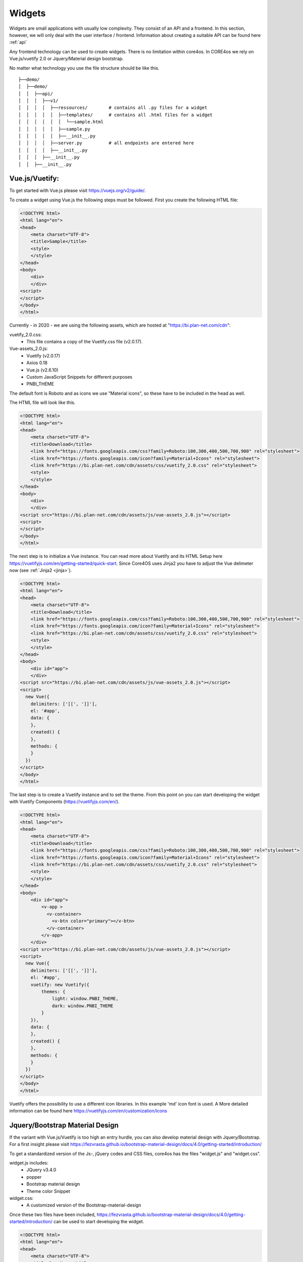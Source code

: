 .. _widgets:

#######
Widgets
#######

Widgets are small applications with usually low complexity. They consist of an API and a frontend. In this section, however, we will only deal with the user interface / frontend. Information about creating a suitable API can be found here :ref:`api`

Any frontend technology can be used to create widgets. There is no limitation within core4os. In CORE4os we rely on Vue.js/vuetify 2.0 or Jquery/Material design bootstrap.

No matter what technology you use the file structure should be like this.

::

    ├──demo/
    │  ├──demo/
    │  │  ├──api/
    │  │  │  ├──v1/
    │  │  │  │  ├──ressources/        # contains all .py files for a widget
    │  │  │  │  │  ├──templates/      # contains all .html files for a widget
    │  │  │  │  │  │  └──sample.html
    │  │  │  │  │  ├──sample.py
    │  │  │  │  │  ├──__init__.py
    │  │  │  │  ├──server.py          # all endpoints are entered here
    │  │  │  │  ├──__init__.py
    │  │  │  ├──__init__.py
    │  │  ├──__init__.py



Vue.js/Vuetify:
---------------

To get started with Vue.js please visit https://vuejs.org/v2/guide/.

To create a widget using Vue.js the following steps must be followed.
First you create the following HTML file:


.. code-block:: html

    <!DOCTYPE html>
    <html lang="en">
    <head>
        <meta charset="UTF-8">
        <title>Sample</title>
        <style>
        </style>
    </head>
    <body>
        <div>
        </div>
    <script>
    </script>
    </body>
    </html>

Currently - in 2020 - we are using the following assets, which are hosted at "https://bi.plan-net.com/cdn":

vuetify_2.0.css:
    * This file contains a copy of the Vuetify.css file (v2.0.17).
Vue-assets_2.0.js:
    * Vuetify (v2.0.17)
    * Axios 0.18
    * Vue.js (v2.6.10)
    * Custom JavaScript Snippets for different purposes
    * PNBI_THEME

The default font is Roboto and as icons we use "Material icons", so these have to be included in the head as well.

The HTML file will look like this.


.. code-block:: html

    <!DOCTYPE html>
    <html lang="en">
    <head>
        <meta charset="UTF-8">
        <title>Download</title>
        <link href="https://fonts.googleapis.com/css?family=Roboto:100,300,400,500,700,900" rel="stylesheet">
        <link href="https://fonts.googleapis.com/icon?family=Material+Icons" rel="stylesheet">
        <link href="https://bi.plan-net.com/cdn/assets/css/vuetify_2.0.css" rel="stylesheet">
        <style>
        </style>
    </head>
    <body>
        <div>
        </div>
    <script src="https://bi.plan-net.com/cdn/assets/js/vue-assets_2.0.js"></script>
    <script>
    </script>
    </body>
    </html>

The next step is to initialize a Vue instance. You can read more about Vuetify and its HTML Setup here https://vuetifyjs.com/en/getting-started/quick-start.
Since Core4OS uses Jinja2 you have to adjust the Vue delimeter now (see :ref:`Jinja2 <jinja>`).

.. code-block:: html

    <!DOCTYPE html>
    <html lang="en">
    <head>
        <meta charset="UTF-8">
        <title>Download</title>
        <link href="https://fonts.googleapis.com/css?family=Roboto:100,300,400,500,700,900" rel="stylesheet">
        <link href="https://fonts.googleapis.com/icon?family=Material+Icons" rel="stylesheet">
        <link href="https://bi.plan-net.com/cdn/assets/css/vuetify_2.0.css" rel="stylesheet">
        <style>
        </style>
    </head>
    <body>
        <div id="app">
        </div>
    <script src="https://bi.plan-net.com/cdn/assets/js/vue-assets_2.0.js"></script>
    <script>
      new Vue({
        delimiters: ['[[', ']]'],
        el: '#app',
        data: {
        },
        created() {
        },
        methods: {
        }
      })
    </script>
    </body>
    </html>

The last step is to create a Vuetify instance and to set the theme. From this point on you can start developing the widget with Vuetify Components (https://vuetifyjs.com/en/).‪

.. code-block:: html

    <!DOCTYPE html>
    <html lang="en">
    <head>
        <meta charset="UTF-8">
        <title>Download</title>
        <link href="https://fonts.googleapis.com/css?family=Roboto:100,300,400,500,700,900" rel="stylesheet">
        <link href="https://fonts.googleapis.com/icon?family=Material+Icons" rel="stylesheet">
        <link href="https://bi.plan-net.com/cdn/assets/css/vuetify_2.0.css" rel="stylesheet">
        <style>
        </style>
    </head>
    <body>
        <div id="app">
            <v-app >
              <v-container>
                <v-btn color="primary"></v-btn>
              </v-container>
            </v-app>
        </div>
    <script src="https://bi.plan-net.com/cdn/assets/js/vue-assets_2.0.js"></script>
    <script>
      new Vue({
        delimiters: ['[[', ']]'],
        el: '#app',
        vuetify: new Vuetify({
            themes: {
                light: window.PNBI_THEME,
                dark: window.PNBI_THEME
            }
        }),
        data: {
        },
        created() {
        },
        methods: {
        }
      })
    </script>
    </body>
    </html>

Vuetify offers the possibility to use a different icon libraries. In this example 'md' icon font is used. A More detailed information can be found here https://vuetifyjs.com/en/customization/icons


Jquery/Bootstrap Material Design
--------------------------------

If the variant with Vue.js/Vuetify is too high an entry hurdle, you can also develop material design with Jquery/Bootstrap. For a first insight please visit https://fezvrasta.github.io/bootstrap-material-design/docs/4.0/getting-started/introduction/

To get a standardized version of the Js-, jQuery codes and CSS files, core4os has the files "widget.js" and "widget.css".

widget.js includes:
    * JQuery v3.4.0
    * popper
    * Bootstrap material design
    * Theme color Snippet
widget.css:
    * A customized version of the Bootstrap-material-design

Once these two files have been included, https://fezvrasta.github.io/bootstrap-material-design/docs/4.0/getting-started/introduction/ can be used to start developing the widget.


.. code-block:: html

    <!DOCTYPE html>
    <html lang="en">
    <head>
        <meta charset="UTF-8">
        <title>DemoName</title>
        <meta name="viewport" content="width=device-width, initial-scale=1, shrink-to-fit=no">
        <link rel="stylesheet" type="text/css" href="{{ default_static('bootstrap-material-design.custom.css') }}">
        <link rel="stylesheet" type="text/css" href="{{ default_static('widget.css') }}">
        <style>
        </style>
    </head>

    <body>
        <div class="container-fluid">

        </div>
    </body>
    <script src="{{ default_static('jq.pop.bsmd.min.js') }}"></script>
    <script>$(document).ready(function() { $('body').bootstrapMaterialDesign(); });</script>

    </body>

    </html>




Dark/Light Theme implementation
-------------------------------

The core4OS widget manager offers the function of a "dark mode". The widget manager adds an URL Parameter to the Widget URL:
http://widgeturl.com?dark=true or http://widgeturl.com?dark=false

The developer must ensure that the widget behaves correctly when the widget is opened.
By including the standard js file
The widget manager sets the class 'theme--dark' or 'theme--light' depending on the 'dark' parameter, which can be found in the widget URL. The second is the default. The developer has the task to adapt background colors and text colors as well as all other contents displayed within the widget to the respective mode. The following code examples describe the procedure.

.. code-block:: css

    .theme--dark h2.display-2 {
        color: white;
    }
    .theme--light h2.display-2 {
        color: black;
    }

By using Vue and Vuetify to create a widget, the developer is relieved of a lot of work when implementing the dark mode, as Vuetify automatically adapts most components.
